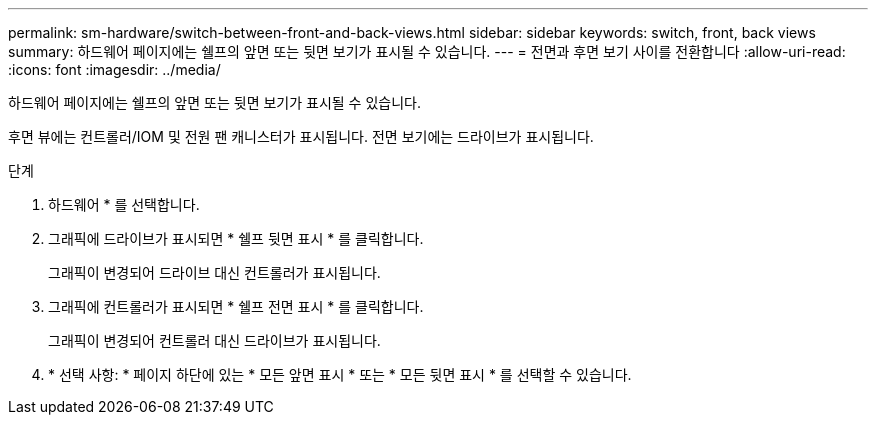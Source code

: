 ---
permalink: sm-hardware/switch-between-front-and-back-views.html 
sidebar: sidebar 
keywords: switch, front, back views 
summary: 하드웨어 페이지에는 쉘프의 앞면 또는 뒷면 보기가 표시될 수 있습니다. 
---
= 전면과 후면 보기 사이를 전환합니다
:allow-uri-read: 
:icons: font
:imagesdir: ../media/


[role="lead"]
하드웨어 페이지에는 쉘프의 앞면 또는 뒷면 보기가 표시될 수 있습니다.

후면 뷰에는 컨트롤러/IOM 및 전원 팬 캐니스터가 표시됩니다. 전면 보기에는 드라이브가 표시됩니다.

.단계
. 하드웨어 * 를 선택합니다.
. 그래픽에 드라이브가 표시되면 * 쉘프 뒷면 표시 * 를 클릭합니다.
+
그래픽이 변경되어 드라이브 대신 컨트롤러가 표시됩니다.

. 그래픽에 컨트롤러가 표시되면 * 쉘프 전면 표시 * 를 클릭합니다.
+
그래픽이 변경되어 컨트롤러 대신 드라이브가 표시됩니다.

. * 선택 사항: * 페이지 하단에 있는 * 모든 앞면 표시 * 또는 * 모든 뒷면 표시 * 를 선택할 수 있습니다.

